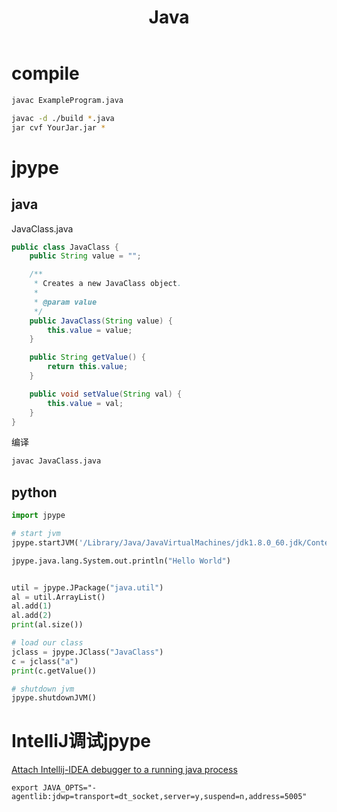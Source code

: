 #+TITLE: Java
#+LINK_UP: index.html
#+LINK_HOME: index.html
#+OPTIONS: H:3 num:t toc:2 \n:nil @:t ::t |:t ^:{} -:t f:t *:t <:t

* compile
  #+BEGIN_SRC sh
    javac ExampleProgram.java

    javac -d ./build *.java
    jar cvf YourJar.jar *
  #+END_SRC

* jpype
** java
   JavaClass.java
   #+BEGIN_SRC java
     public class JavaClass {
         public String value = "";

         /**
          ,* Creates a new JavaClass object.
          ,*
          ,* @param value
          ,*/
         public JavaClass(String value) {
             this.value = value;
         }

         public String getValue() {
             return this.value;
         }

         public void setValue(String val) {
             this.value = val;
         }
     }
   #+END_SRC

   编译
   #+BEGIN_SRC sh
     javac JavaClass.java
   #+END_SRC

** python
   #+BEGIN_SRC python
     import jpype

     # start jvm
     jpype.startJVM('/Library/Java/JavaVirtualMachines/jdk1.8.0_60.jdk/Contents/Home/jre/lib/server/libjvm.dylib', "-ea", "-Djava.class.path=/tmp/")

     jpype.java.lang.System.out.println("Hello World")


     util = jpype.JPackage("java.util")
     al = util.ArrayList()
     al.add(1)
     al.add(2)
     print(al.size())

     # load our class
     jclass = jpype.JClass("JavaClass")
     c = jclass("a")
     print(c.getValue())

     # shutdown jvm
     jpype.shutdownJVM()
   #+END_SRC

* IntelliJ调试jpype
  [[http://stackoverflow.com/questions/21114066/attach-intellij-idea-debugger-to-a-running-java-process][Attach Intellij-IDEA debugger to a running java process]]

  #+BEGIN_EXAMPLE
    export JAVA_OPTS="-agentlib:jdwp=transport=dt_socket,server=y,suspend=n,address=5005"
  #+END_EXAMPLE

  
